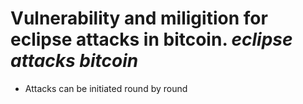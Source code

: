 * Vulnerability and miligition for eclipse attacks in bitcoin. [[eclipse attacks]] [[bitcoin]]
+ Attacks can be initiated round by round